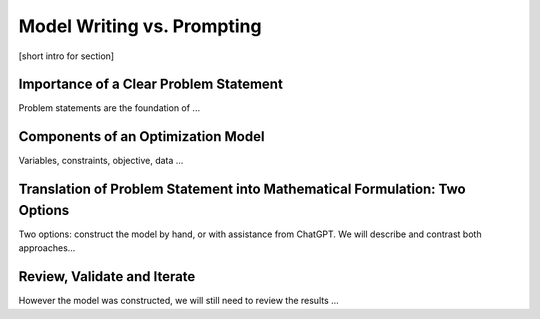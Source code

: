 Model Writing vs. Prompting
===================================================================

[short intro for section]


Importance of a Clear Problem Statement
-----------------------------------------------------------

Problem statements are the foundation of ...


Components of an Optimization Model
------------------------------------------

Variables, constraints, objective, data ...


Translation of Problem Statement into Mathematical Formulation: Two Options
--------------------------------------------------------------------------------

Two options: construct the model by hand, or with assistance from ChatGPT.
We will describe and contrast both approaches...

Review, Validate and Iterate
-------------------------------

However the model was constructed, we will still need to review the results ...

